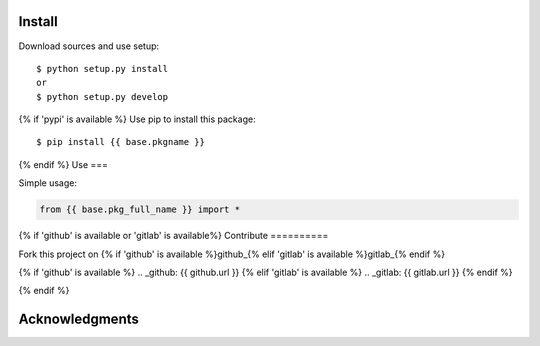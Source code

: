 Install
=======

Download sources and use setup::

    $ python setup.py install
    or
    $ python setup.py develop

{% if 'pypi' is available %}
Use pip to install this package::

    $ pip install {{ base.pkgname }}

{% endif %}
Use
===

Simple usage:

.. code-block:: python

    from {{ base.pkg_full_name }} import *

{% if 'github' is available or 'gitlab' is available%}
Contribute
==========

Fork this project on {% if 'github' is available %}github_{% elif 'gitlab' is available %}gitlab_{% endif %}

{% if 'github' is available %}
.. _github: {{ github.url }}
{% elif 'gitlab' is available %}
.. _gitlab: {{ gitlab.url }}
{% endif %}

{% endif %}

Acknowledgments
===============
